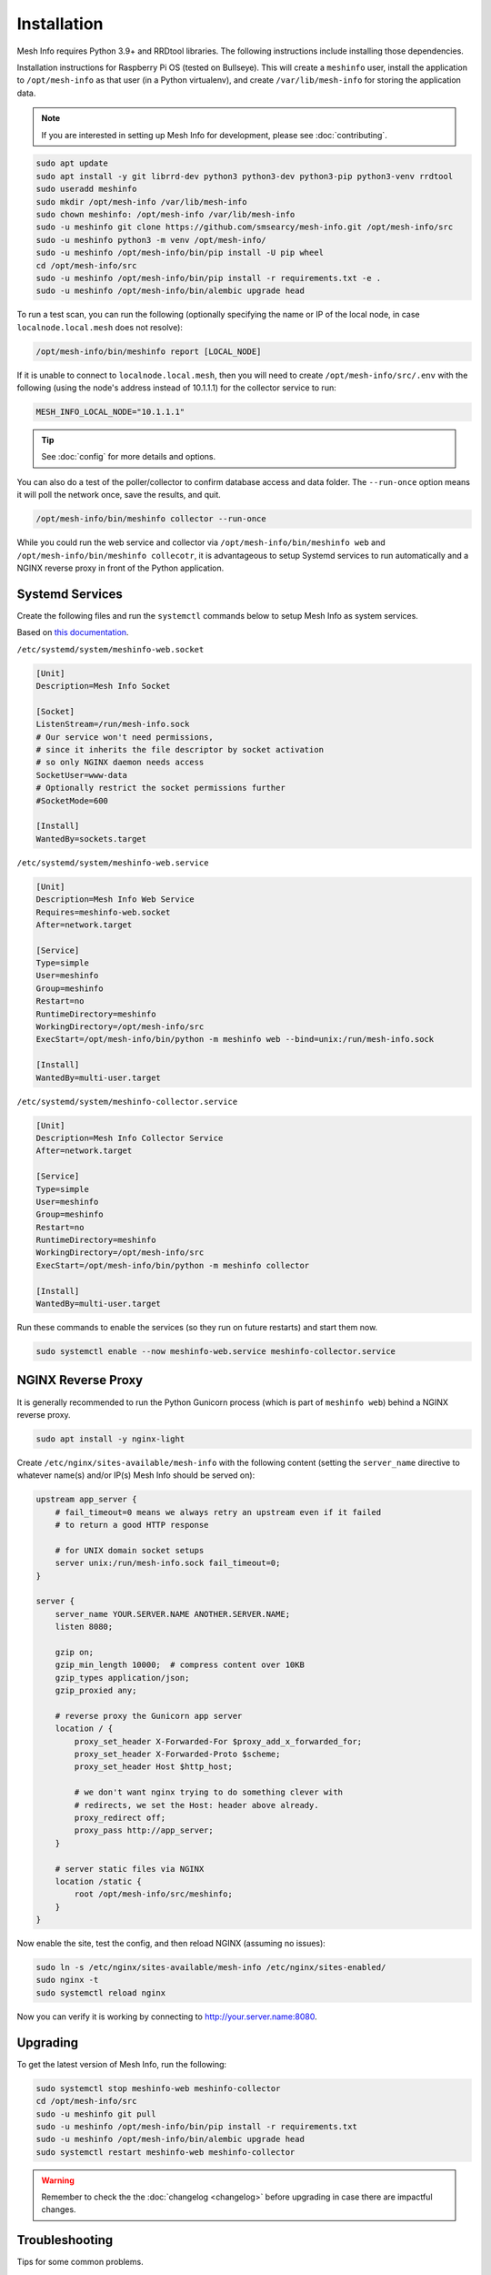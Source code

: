 Installation
============

Mesh Info requires Python 3.9+ and RRDtool libraries.
The following instructions include installing those dependencies.

Installation instructions for Raspberry Pi OS
(tested on Bullseye).
This will create a ``meshinfo`` user,
install the application to ``/opt/mesh-info`` as that user
(in a Python virtualenv),
and create ``/var/lib/mesh-info`` for storing the application data.

.. note::

    If you are interested in setting up Mesh Info for development,
    please see :doc:`contributing`.

.. code-block:: console

    sudo apt update
    sudo apt install -y git librrd-dev python3 python3-dev python3-pip python3-venv rrdtool
    sudo useradd meshinfo
    sudo mkdir /opt/mesh-info /var/lib/mesh-info
    sudo chown meshinfo: /opt/mesh-info /var/lib/mesh-info
    sudo -u meshinfo git clone https://github.com/smsearcy/mesh-info.git /opt/mesh-info/src
    sudo -u meshinfo python3 -m venv /opt/mesh-info/
    sudo -u meshinfo /opt/mesh-info/bin/pip install -U pip wheel
    cd /opt/mesh-info/src
    sudo -u meshinfo /opt/mesh-info/bin/pip install -r requirements.txt -e .
    sudo -u meshinfo /opt/mesh-info/bin/alembic upgrade head

To run a test scan,
you can run the following
(optionally specifying the name or IP of the local node,
in case ``localnode.local.mesh`` does not resolve):

.. code-block:: console

    /opt/mesh-info/bin/meshinfo report [LOCAL_NODE]

If it is unable to connect to ``localnode.local.mesh``,
then you will need to create ``/opt/mesh-info/src/.env`` with the following
(using the node's address instead of 10.1.1.1)
for the collector service to run:

.. code-block::

    MESH_INFO_LOCAL_NODE="10.1.1.1"

.. tip::

   See :doc:`config` for more details and options.

You can also do a test of the poller/collector to confirm database access and data folder.
The ``--run-once`` option means it will poll the network once, save the results, and quit.

.. code-block:: console

    /opt/mesh-info/bin/meshinfo collector --run-once

While you could run the web service and collector via ``/opt/mesh-info/bin/meshinfo web`` and ``/opt/mesh-info/bin/meshinfo collecotr``,
it is advantageous to setup Systemd services to run automatically
and a NGINX reverse proxy in front of the Python application.

Systemd Services
----------------

Create the following files and run the ``systemctl`` commands below to setup Mesh Info as system services.

Based on `this documentation <https://docs.gunicorn.org/en/stable/deploy.html#systemd>`_.

``/etc/systemd/system/meshinfo-web.socket``

.. code-block:: ini

    [Unit]
    Description=Mesh Info Socket

    [Socket]
    ListenStream=/run/mesh-info.sock
    # Our service won't need permissions,
    # since it inherits the file descriptor by socket activation
    # so only NGINX daemon needs access
    SocketUser=www-data
    # Optionally restrict the socket permissions further
    #SocketMode=600

    [Install]
    WantedBy=sockets.target

``/etc/systemd/system/meshinfo-web.service``

.. code-block:: ini

    [Unit]
    Description=Mesh Info Web Service
    Requires=meshinfo-web.socket
    After=network.target

    [Service]
    Type=simple
    User=meshinfo
    Group=meshinfo
    Restart=no
    RuntimeDirectory=meshinfo
    WorkingDirectory=/opt/mesh-info/src
    ExecStart=/opt/mesh-info/bin/python -m meshinfo web --bind=unix:/run/mesh-info.sock

    [Install]
    WantedBy=multi-user.target

``/etc/systemd/system/meshinfo-collector.service``

.. code-block:: ini

    [Unit]
    Description=Mesh Info Collector Service
    After=network.target

    [Service]
    Type=simple
    User=meshinfo
    Group=meshinfo
    Restart=no
    RuntimeDirectory=meshinfo
    WorkingDirectory=/opt/mesh-info/src
    ExecStart=/opt/mesh-info/bin/python -m meshinfo collector

    [Install]
    WantedBy=multi-user.target

Run these commands to enable the services (so they run on future restarts)
and start them now.

.. code-block:: console

    sudo systemctl enable --now meshinfo-web.service meshinfo-collector.service


NGINX Reverse Proxy
-------------------

It is generally recommended to run the Python Gunicorn process
(which is part of ``meshinfo web``)
behind a NGINX reverse proxy.

.. code-block:: console

    sudo apt install -y nginx-light

Create ``/etc/nginx/sites-available/mesh-info`` with the following content
(setting the ``server_name`` directive to whatever name(s) and/or IP(s) Mesh Info should be served on):

.. code-block:: nginx

    upstream app_server {
        # fail_timeout=0 means we always retry an upstream even if it failed
        # to return a good HTTP response

        # for UNIX domain socket setups
        server unix:/run/mesh-info.sock fail_timeout=0;
    }

    server {
        server_name YOUR.SERVER.NAME ANOTHER.SERVER.NAME;
        listen 8080;

        gzip on;
        gzip_min_length 10000;  # compress content over 10KB
        gzip_types application/json;
        gzip_proxied any;

        # reverse proxy the Gunicorn app server
        location / {
            proxy_set_header X-Forwarded-For $proxy_add_x_forwarded_for;
            proxy_set_header X-Forwarded-Proto $scheme;
            proxy_set_header Host $http_host;

            # we don't want nginx trying to do something clever with
            # redirects, we set the Host: header above already.
            proxy_redirect off;
            proxy_pass http://app_server;
        }

        # server static files via NGINX
        location /static {
            root /opt/mesh-info/src/meshinfo;
        }
    }

Now enable the site, test the config, and then reload NGINX
(assuming no issues):

.. code-block:: console

    sudo ln -s /etc/nginx/sites-available/mesh-info /etc/nginx/sites-enabled/
    sudo nginx -t
    sudo systemctl reload nginx

Now you can verify it is working by connecting to http://your.server.name:8080.

Upgrading
---------

To get the latest version of Mesh Info, run the following:

.. code-block:: console

    sudo systemctl stop meshinfo-web meshinfo-collector
    cd /opt/mesh-info/src
    sudo -u meshinfo git pull
    sudo -u meshinfo /opt/mesh-info/bin/pip install -r requirements.txt
    sudo -u meshinfo /opt/mesh-info/bin/alembic upgrade head
    sudo systemctl restart meshinfo-web meshinfo-collector

.. warning::

    Remember to check the the :doc:`changelog <changelog>` before upgrading in case there are impactful changes.

Troubleshooting
---------------

Tips for some common problems.

502 Bad Gateway
^^^^^^^^^^^^^^^

This means that the NGINX web server is running, but it cannot connect to Mesh Info.
To see what the Mesh Info web service is reporting, run ``sudo journalctl -u meshinfo-web``.
